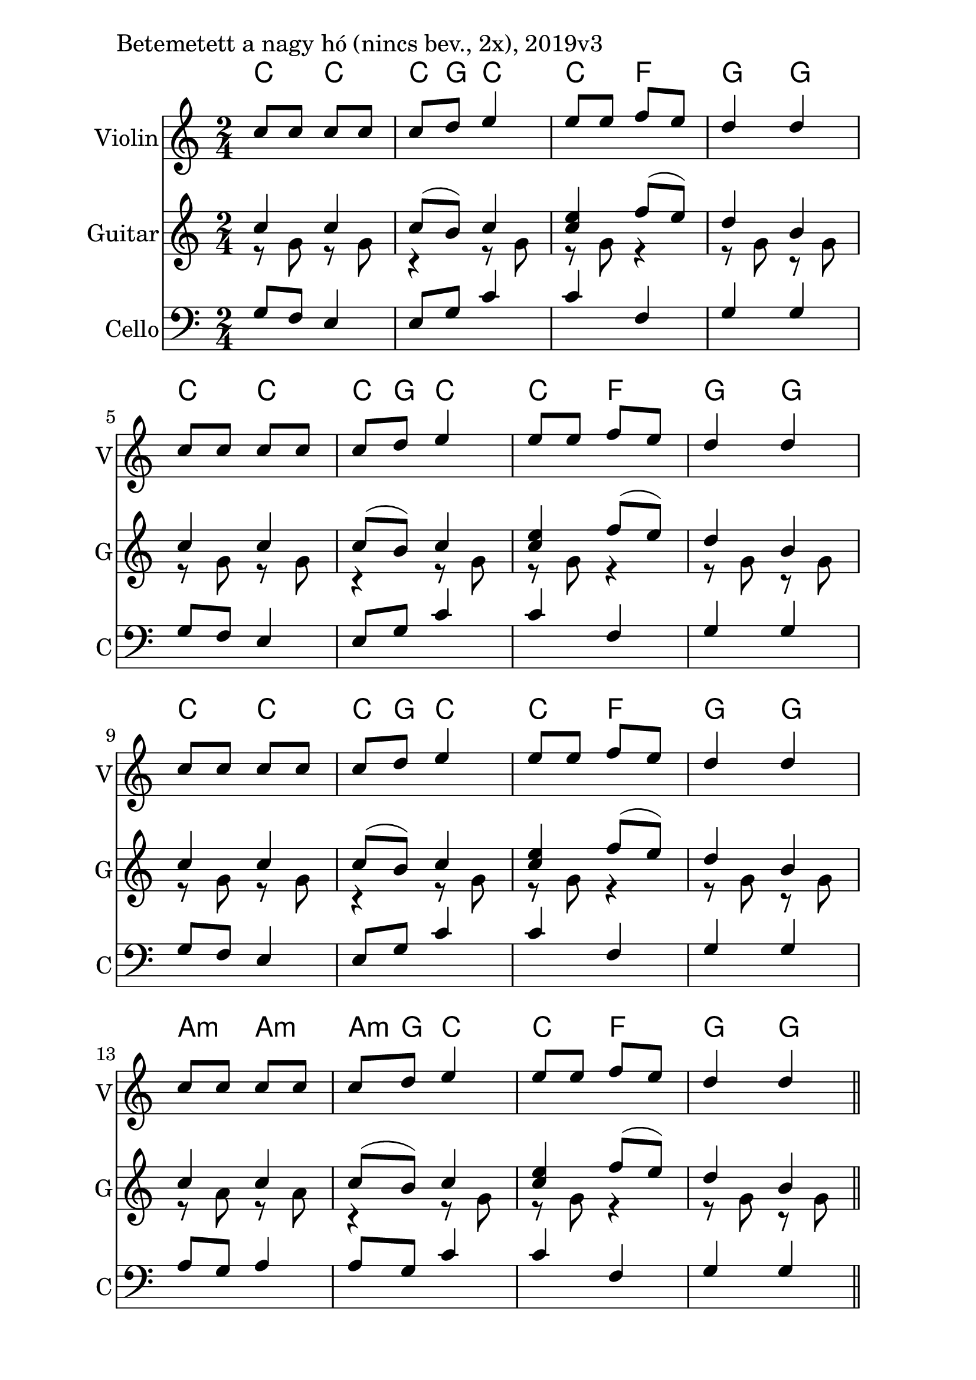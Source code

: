 \version "2.18.2"

\paper{
  indent=10\mm
  line-width=160\mm
  oddFooterMarkup=##f
  %oddHeaderMarkup=##f
  bookTitleMarkup = ##f
  %scoreTitleMarkup = ##f
}

#(set-global-staff-size 26)

\score {
  <<
    \context ChordNames { \chordmode {
      c4 c | c8 g8 c4 |
      c  f | g g |
      c4 c | c8 g8 c4 |
      c  f | g g |
      c4 c | c8 g8 c4 |
      c  f | g g |
      a4:m a:m | a8:m g8 c4 |
      c  f | g g |
    } }

    \new Staff \with {
      instrumentName = #"Violin"
      shortInstrumentName = #"V"
    } <<
      \new Voice \relative c' {
        \set midiInstrument = #"violin"
        \voiceOne
        \clef treble
        \key c \major
        \time 2/4
        c'8 c c c | c d e4 |
        e8 e f e | d4 d | \break
        c8 c c c | c d e4 |
        e8 e f e | d4 d | \break
        c8 c c c | c d e4 |
        e8 e f e | d4 d | \break
        c8 c c c | c d e4 |
        e8 e f e | d4 d \bar "||"
      }
    >>

    \new Staff \with {
      instrumentName = #"Guitar"
      shortInstrumentName = #"G"
    } <<
      \new Voice {
        \relative c' {
          \set midiInstrument = #"acoustic guitar (nylon)"
          \voiceOne
          \clef treble
          \key c \major
          \time 2/4
          c'4 c | c8 (b) c4 |
          <e c>4 f8 (e) | d4 b |
          c4 c | c8 (b) c4 |
          <e c>4 f8 (e) | d4 b |
          c4 c | c8 (b) c4 |
          <e c>4 f8 (e) | d4 b |
          c4 c | c8 (b) c4 |
          <e c>4 f8 (e) | d4 b \bar "||"
        }
      }
      \new Voice {
        \relative c' {
          \set midiInstrument = #"acoustic guitar (nylon)"
          \voiceTwo
          \clef treble
          \key c \major
          \time 2/4
          r8 g' r g | r4 r8 g |
          r8 g r4 | r8 g r g |
          r8 g r g | r4 r8 g |
          r8 g r4 | r8 g r g |
          r8 g r g | r4 r8 g |
          r8 g r4 | r8 g r g |
          r8 a r a | r4 r8 g |
          r8 g r4 | r8 g r g |
        }
      }
    >>

    \new Staff \with {
      instrumentName = #"Cello"
      shortInstrumentName = #"C"
    } <<
      \new Voice
      { \relative c' {
        \set midiInstrument = #"cello"
        \voiceOne
        \clef bass
        \key c \major
        \time 2/4
        g8 f e4 | e8 g c4 |
        c4 f, | g4 g |
        g8 f e4 | e8 g c4 |
        c4 f, | g4 g |
        g8 f e4 | e8 g c4 |
        c4 f, | g4 g |
        a8 g a4 | a8 g c4 |
        c4 f, | g4 g |
      } }
    >>

  >>
  \layout {}
  \midi {
    \context {
      \Staff
      \remove "Staff_performer"
    }
    \context {
      \Voice
      \consists "Staff_performer"
    }
    \context {
      \Score
      tempoWholesPerMinute = #(ly:make-moment 60 4)
    }
  }

  \header { piece = "Betemetett a nagy hó (nincs bev., 2x), 2019v3" }
}
